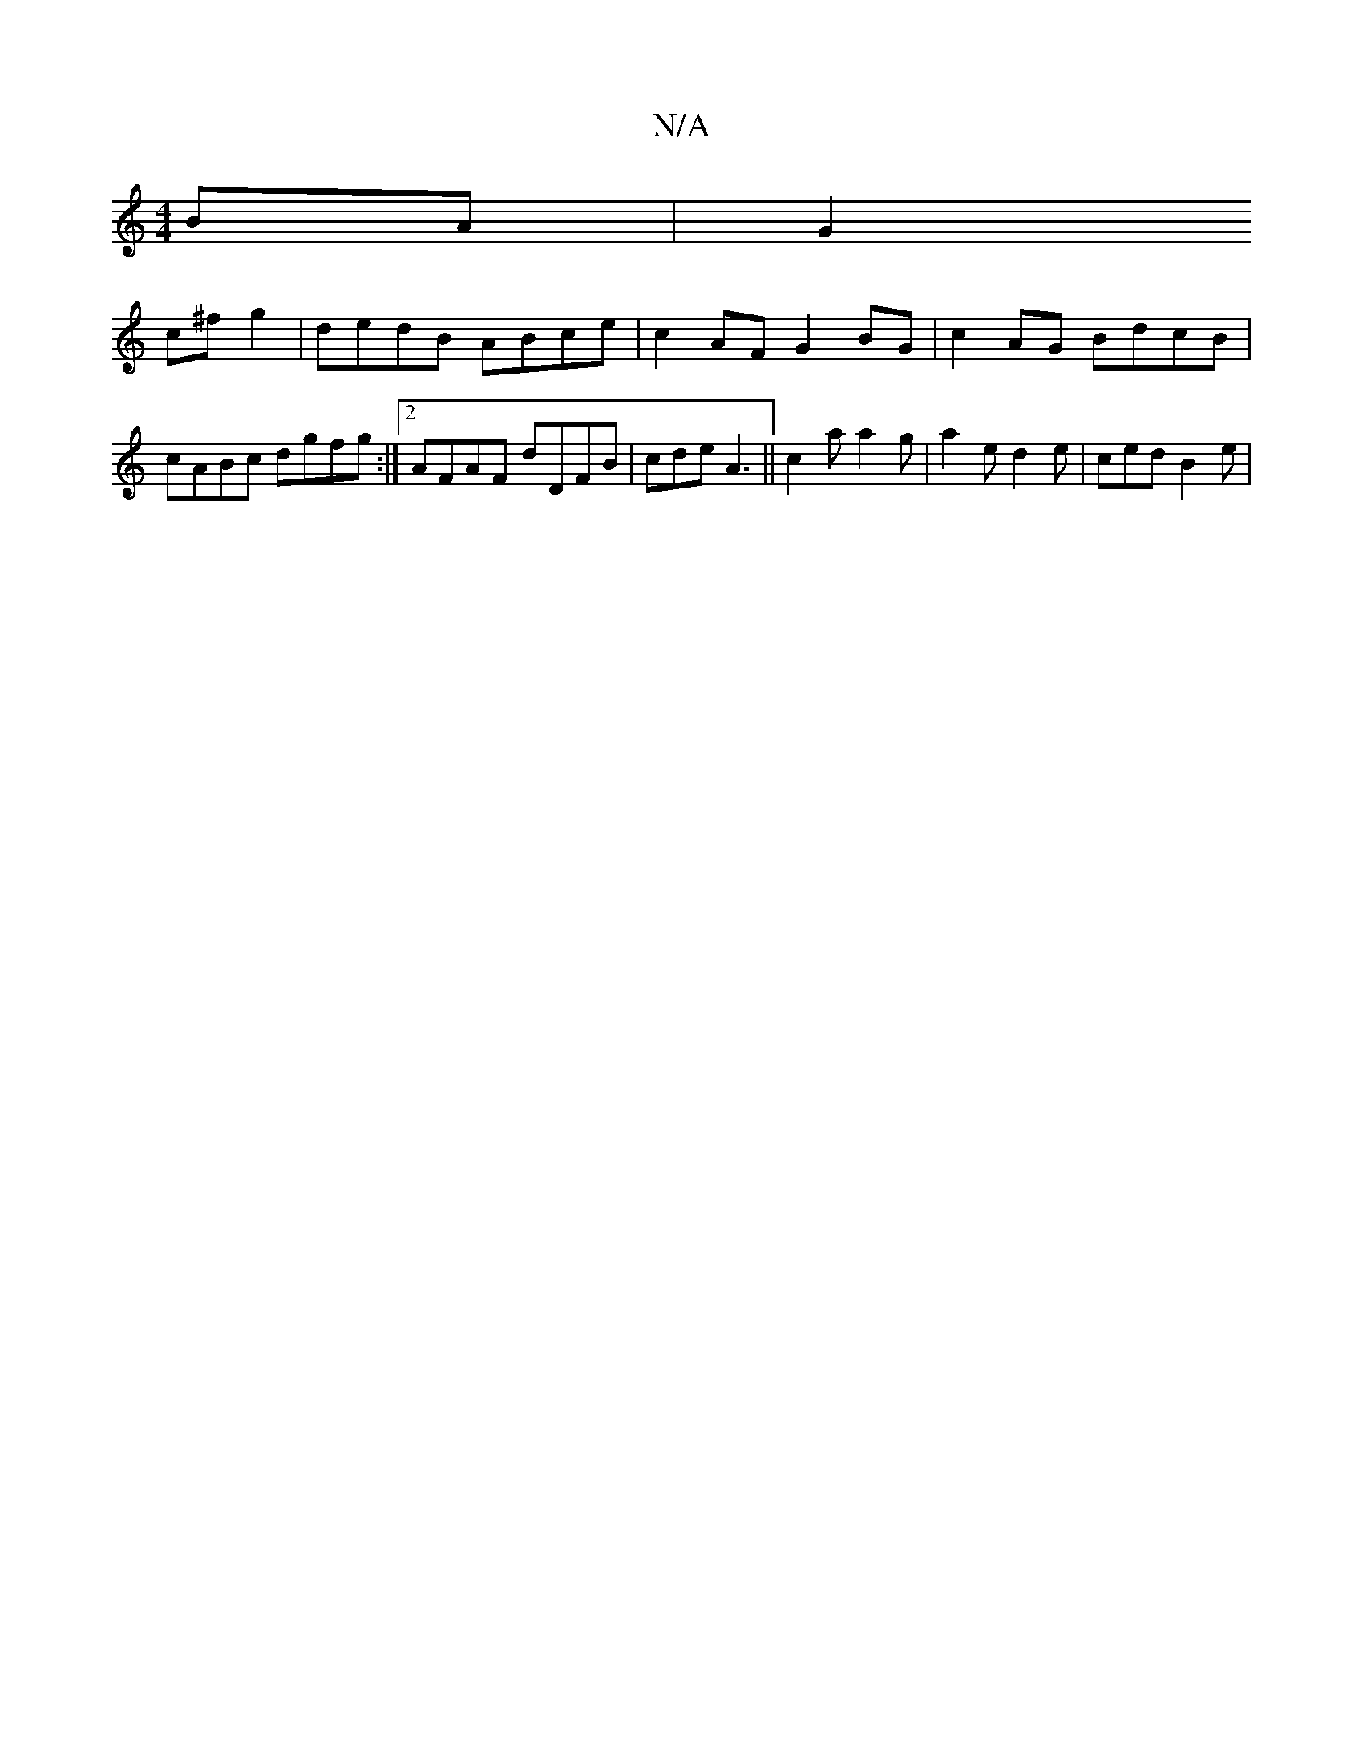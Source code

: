 X:1
T:N/A
M:4/4
R:N/A
K:Cmajor
BA|G2 (3!c^f g2 | dedB ABce | c2 AF G2 BG | c2AG BdcB | cABc dgfg :|2 AFAF dDFB | cde A3 ||
c2a a2 g | a2 e d2 e | ced B2 e | 

|: dcd Aag | aee dec :|
|: de^cd ed/c/B A3|Bfg agf | g2 c BcB A2A|B2 d B